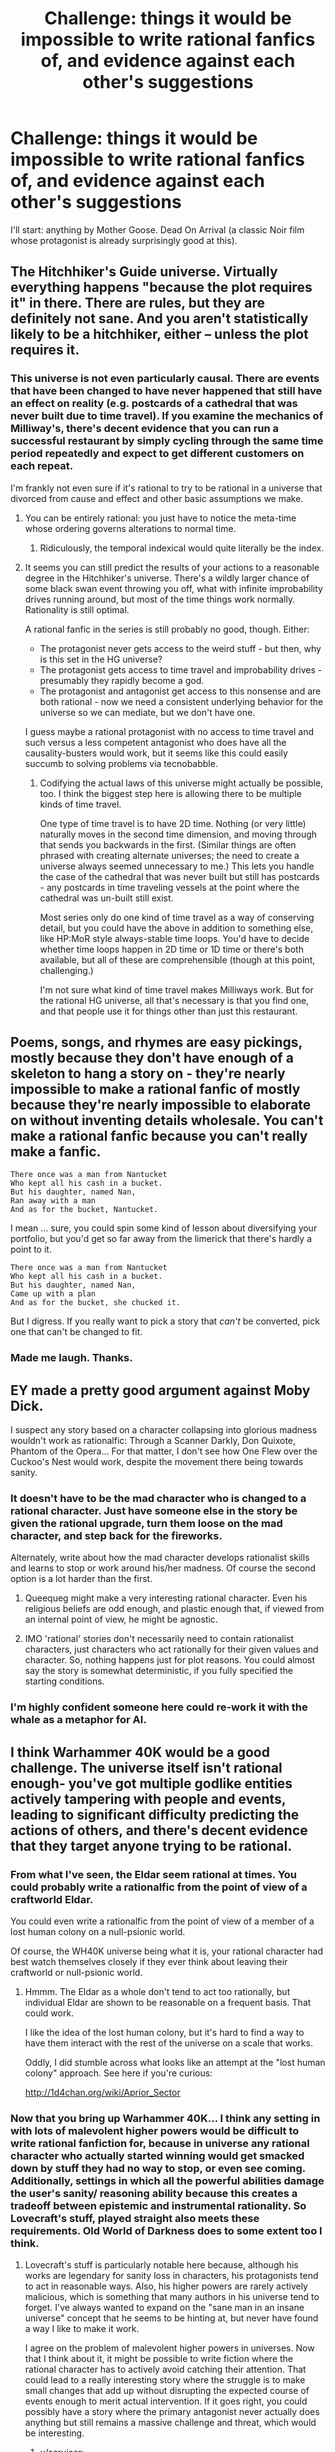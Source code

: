 #+TITLE: Challenge: things it would be impossible to write rational fanfics of, and evidence against each other's suggestions

* Challenge: things it would be impossible to write rational fanfics of, and evidence against each other's suggestions
:PROPERTIES:
:Author: dokh
:Score: 21
:DateUnix: 1418358497.0
:DateShort: 2014-Dec-12
:END:
I'll start: anything by Mother Goose. Dead On Arrival (a classic Noir film whose protagonist is already surprisingly good at this).


** The Hitchhiker's Guide universe. Virtually everything happens "because the plot requires it" in there. There are rules, but they are definitely not sane. And you aren't statistically likely to be a hitchhiker, either -- unless the plot requires it.
:PROPERTIES:
:Author: TimeLoopedPowerGamer
:Score: 26
:DateUnix: 1418371000.0
:DateShort: 2014-Dec-12
:END:

*** This universe is not even particularly causal. There are events that have been changed to have never happened that still have an effect on reality (e.g. postcards of a cathedral that was never built due to time travel). If you examine the mechanics of Milliway's, there's decent evidence that you can run a successful restaurant by simply cycling through the same time period repeatedly and expect to get different customers on each repeat.

I'm frankly not even sure if it's rational to try to be rational in a universe that divorced from cause and effect and other basic assumptions we make.
:PROPERTIES:
:Author: obviousdisposable
:Score: 15
:DateUnix: 1418408374.0
:DateShort: 2014-Dec-12
:END:

**** You can be entirely rational: you just have to notice the meta-time whose ordering governs alterations to normal time.
:PROPERTIES:
:Score: 2
:DateUnix: 1418495105.0
:DateShort: 2014-Dec-13
:END:

***** Ridiculously, the temporal indexical would quite literally be the index.
:PROPERTIES:
:Author: awesomeideas
:Score: 3
:DateUnix: 1418536156.0
:DateShort: 2014-Dec-14
:END:


**** It seems you can still predict the results of your actions to a reasonable degree in the Hitchhiker's universe. There's a wildly larger chance of some black swan event throwing you off, what with infinite improbability drives running around, but most of the time things work normally. Rationality is still optimal.

A rational fanfic in the series is still probably no good, though. Either:

- The protagonist never gets access to the weird stuff - but then, why is this set in the HG universe?
- The protagonist gets access to time travel and improbability drives - presumably they rapidly become a god.
- The protagonist and antagonist get access to this nonsense and are both rational - now we need a consistent underlying behavior for the universe so we can mediate, but we don't have one.

I guess maybe a rational protagonist with no access to time travel and such versus a less competent antagonist who does have all the causality-busters would work, but it seems like this could easily succumb to solving problems via tecnobabble.
:PROPERTIES:
:Author: OffColorCommentary
:Score: 1
:DateUnix: 1418588792.0
:DateShort: 2014-Dec-14
:END:

***** Codifying the actual laws of this universe might actually be possible, too. I think the biggest step here is allowing there to be multiple kinds of time travel.

One type of time travel is to have 2D time. Nothing (or very little) naturally moves in the second time dimension, and moving through that sends you backwards in the first. (Similar things are often phrased with creating alternate universes; the need to create a universe always seemed unnecessary to me.) This lets you handle the case of the cathedral that was never built but still has postcards - any postcards in time traveling vessels at the point where the cathedral was un-built still exist.

Most series only do one kind of time travel as a way of conserving detail, but you could have the above in addition to something else, like HP:MoR style always-stable time loops. You'd have to decide whether time loops happen in 2D time or 1D time or there's both available, but all of these are comprehensible (though at this point, challenging.)

I'm not sure what kind of time travel makes Milliways work. But for the rational HG universe, all that's necessary is that you find one, and that people use it for things other than just this restaurant.
:PROPERTIES:
:Author: OffColorCommentary
:Score: 1
:DateUnix: 1418589559.0
:DateShort: 2014-Dec-15
:END:


** Poems, songs, and rhymes are easy pickings, mostly because they don't have enough of a skeleton to hang a story on - they're nearly impossible to make a rational fanfic of mostly because they're nearly impossible to elaborate on without inventing details wholesale. You can't make a rational fanfic because you can't really make a fanfic.

#+begin_example
  There once was a man from Nantucket
  Who kept all his cash in a bucket.
  But his daughter, named Nan,
  Ran away with a man
  And as for the bucket, Nantucket.
#+end_example

I mean ... sure, you could spin some kind of lesson about diversifying your portfolio, but you'd get so far away from the limerick that there's hardly a point to it.

#+begin_example
  There once was a man from Nantucket
  Who kept all his cash in a bucket.
  But his daughter, named Nan,
  Came up with a plan
  And as for the bucket, she chucked it.
#+end_example

But I digress. If you really want to pick a story that /can't/ be converted, pick one that can't be changed to fit.
:PROPERTIES:
:Author: alexanderwales
:Score: 15
:DateUnix: 1418363881.0
:DateShort: 2014-Dec-12
:END:

*** Made me laugh. Thanks.
:PROPERTIES:
:Author: ancientcampus
:Score: 1
:DateUnix: 1418870430.0
:DateShort: 2014-Dec-18
:END:


** EY made a pretty good argument against Moby Dick.

I suspect any story based on a character collapsing into glorious madness wouldn't work as rationalfic: Through a Scanner Darkly, Don Quixote, Phantom of the Opera... For that matter, I don't see how One Flew over the Cuckoo's Nest would work, despite the movement there being towards sanity.
:PROPERTIES:
:Author: dspeyer
:Score: 9
:DateUnix: 1418364869.0
:DateShort: 2014-Dec-12
:END:

*** It doesn't have to be the mad character who is changed to a rational character. Just have someone else in the story be given the rational upgrade, turn them loose on the mad character, and step back for the fireworks.

Alternately, write about how the mad character develops rationalist skills and learns to stop or work around his/her madness. Of course the second option is a lot harder than the first.
:PROPERTIES:
:Author: xamueljones
:Score: 8
:DateUnix: 1418365731.0
:DateShort: 2014-Dec-12
:END:

**** Queequeg might make a very interesting rational character. Even his religious beliefs are odd enough, and plastic enough that, if viewed from an internal point of view, he might be agnostic.
:PROPERTIES:
:Author: Farmerbob1
:Score: 2
:DateUnix: 1418400128.0
:DateShort: 2014-Dec-12
:END:


**** IMO 'rational' stories don't necessarily need to contain rationalist characters, just characters who act rationally for their given values and character. So, nothing happens just for plot reasons. You could almost say the story is somewhat deterministic, if you fully specified the starting conditions.
:PROPERTIES:
:Author: mcgruntman
:Score: 2
:DateUnix: 1418418392.0
:DateShort: 2014-Dec-13
:END:


*** I'm highly confident someone here could re-work it with the whale as a metaphor for AI.
:PROPERTIES:
:Author: ancientcampus
:Score: 1
:DateUnix: 1418870504.0
:DateShort: 2014-Dec-18
:END:


** I think Warhammer 40K would be a good challenge. The universe itself isn't rational enough- you've got multiple godlike entities actively tampering with people and events, leading to significant difficulty predicting the actions of others, and there's decent evidence that they target anyone trying to be rational.
:PROPERTIES:
:Author: obviousdisposable
:Score: 8
:DateUnix: 1418366619.0
:DateShort: 2014-Dec-12
:END:

*** From what I've seen, the Eldar seem rational at times. You could probably write a rationalfic from the point of view of a craftworld Eldar.

You could even write a rationalfic from the point of view of a member of a lost human colony on a null-psionic world.

Of course, the WH40K universe being what it is, your rational character had best watch themselves closely if they ever think about leaving their craftworld or null-psionic world.
:PROPERTIES:
:Author: Farmerbob1
:Score: 4
:DateUnix: 1418399529.0
:DateShort: 2014-Dec-12
:END:

**** Hmmm. The Eldar as a whole don't tend to act too rationally, but individual Eldar are shown to be reasonable on a frequent basis. That could work.

I like the idea of the lost human colony, but it's hard to find a way to have them interact with the rest of the universe on a scale that works.

Oddly, I did stumble across what looks like an attempt at the "lost human colony" approach. See here if you're curious:

[[http://1d4chan.org/wiki/Aprior_Sector]]
:PROPERTIES:
:Author: obviousdisposable
:Score: 2
:DateUnix: 1418402655.0
:DateShort: 2014-Dec-12
:END:


*** Now that you bring up Warhammer 40K... I think any setting in with lots of malevolent higher powers would be difficult to write rational fanfiction for, because in universe any rational character who actually started winning would get smacked down by stuff they had no way to stop, or even see coming. Additionally, settings in which all the powerful abilities damage the user's sanity/ reasoning ability because this creates a tradeoff between epistemic and instrumental rationality. So Lovecraft's stuff, played straight also meets these requirements. Old World of Darkness does to some extent too I think.
:PROPERTIES:
:Author: scruiser
:Score: 3
:DateUnix: 1418402934.0
:DateShort: 2014-Dec-12
:END:

**** Lovecraft's stuff is particularly notable here because, although his works are legendary for sanity loss in characters, his protagonists tend to act in reasonable ways. Also, his higher powers are rarely actively malicious, which is something that many authors in his universe tend to forget. I've always wanted to expand on the "sane man in an insane universe" concept that he seems to be hinting at, but never have found a way I like to make it work.

I agree on the problem of malevolent higher powers in universes. Now that I think about it, it might be possible to write fiction where the rational character has to actively avoid catching their attention. That could lead to a really interesting story where the struggle is to make small changes that add up without disrupting the expected course of events enough to merit actual intervention. If it goes right, you could possibly have a story where the primary antagonist never actually does anything but still remains a massive challenge and threat, which would be interesting.
:PROPERTIES:
:Author: obviousdisposable
:Score: 2
:DateUnix: 1418407834.0
:DateShort: 2014-Dec-12
:END:

***** u/scruiser:
#+begin_quote
  small changes that add up without disrupting the expected course of events enough to merit actual intervention
#+end_quote

I think you might need the opposite strategy, depending on how the precognition works. If the precognition is just extreme predictive ability based on present information, yes this strategy might work. If the precognition has some supernatural mechanism, then you might need to build up all preparations under some kind of anti-precog effect and then make one giant master move to change the balance of things.

Idea for rational WH40K! A society of nulls, knowing they are immune to pskyers and warp precognition, go about setting up a master plan to disrupt the chaos gods.
:PROPERTIES:
:Author: scruiser
:Score: 3
:DateUnix: 1418437169.0
:DateShort: 2014-Dec-13
:END:


***** u/noggin-scratcher:
#+begin_quote
  small changes that add up without disrupting the expected course of events enough to merit actual intervention
#+end_quote

I'm now imagining a kind of cosmic Overton Window, where you have to gently ease the universe into the idea of you changing your fate, but where you /can/ eventually arrive at the result you want by slow cumulative incremental means... so long as no one step is abrupt or drastic enough to draw attention.
:PROPERTIES:
:Author: noggin-scratcher
:Score: 2
:DateUnix: 1418429673.0
:DateShort: 2014-Dec-13
:END:

****** There's an Asimov story where a couple of extrahistorical observers told one guy to change the first letter of his last name in an attempt to cancel a nuclear war. On a bet.
:PROPERTIES:
:Author: notentirelyrandom
:Score: 3
:DateUnix: 1418507611.0
:DateShort: 2014-Dec-14
:END:


*** [[http://archiveofourown.org/works/649448/chapters/1181375][Culture vs 40k]] exists, but isn't terribly good.
:PROPERTIES:
:Author: traverseda
:Score: 3
:DateUnix: 1418496462.0
:DateShort: 2014-Dec-13
:END:


*** Could be done easily. Before the story opens, Emps dies and ascends to become a warp god. Big E loved reason, so his power forces things to make a little more sense, allowing a rational character to once again be effective.

On another level, the Great Crusade and the Emperor's conquest of earth are basically the story of a rational guy (with godlike powers) playing out his endgame.
:PROPERTIES:
:Score: 3
:DateUnix: 1418601353.0
:DateShort: 2014-Dec-15
:END:

**** Good point- I hadn't thought of that possibility.

If we assume that the Starchild is actually the Emperor reincarnated, then there's probably room for a rational one of those running around, and it wouldn't hard to justify a lack of godlike causality-violating interference around them. Could be a whole lot of fun to have an end-game of "kill yourself to regain your godlike power", too.
:PROPERTIES:
:Author: obviousdisposable
:Score: 1
:DateUnix: 1418603877.0
:DateShort: 2014-Dec-15
:END:


*** Sounds like a good Death Star to me. Just remember all the advantages the 40K 'verse also has.
:PROPERTIES:
:Author: TimeLoopedPowerGamer
:Score: 2
:DateUnix: 1418370590.0
:DateShort: 2014-Dec-12
:END:


*** Tau, maybe?
:PROPERTIES:
:Author: MugaSofer
:Score: 2
:DateUnix: 1418401993.0
:DateShort: 2014-Dec-12
:END:

**** The problem with the Tau is that they're still operating on a small scale and the Ethereals seem to be able to force compliance from other castes, which makes even thinking about going against the grain hard. The fluff keeps hinting that one of the Old Ones is still around running the show there, too, and they're notorious for tampering with other sentients on a species-wide scale. That doesn't rule out a fic, though...
:PROPERTIES:
:Author: obviousdisposable
:Score: 1
:DateUnix: 1418402860.0
:DateShort: 2014-Dec-12
:END:


** Rational fanfic nursery rhymes.

Monday's child is fair of face,\\
Tuesday's child is full of grace.\\
Wednesday's child is full of woe,\\
Thursday's child has far to go.\\
Friday's child is loving and giving,\\
Saturday's child works hard for their living.\\
Sunday's child is happy to please,\\
And some days, my baby, you may be all of these.

** 
   :PROPERTIES:
   :CUSTOM_ID: section
   :END:
Jack and Jill went up the hill\\
To fetch a pail of water.\\
Jack fell down, and broke his crown,\\
And Jill came tumbling after.

Well up Jack got and off did trot,\\
As fast as he could manage,\\
To old Dame Dob, who patched his nob\\
With soap and nice clean bandage.
:PROPERTIES:
:Author: Charlie___
:Score: 6
:DateUnix: 1418361865.0
:DateShort: 2014-Dec-12
:END:

*** That poem to me has always had a kind of zodiac ring to it. Like my depression is explained by being a child born on a Wednesday.

If I were to try to write a rational story based off of this poem, I would set it in a world where your birthday actually predicted your fate. The scientific method catches up with astrology and the protagonists struggle with the implications of their findings and what it means to be in a world where Fate is concretely real.
:PROPERTIES:
:Author: CopperZirconium
:Score: 8
:DateUnix: 1418365857.0
:DateShort: 2014-Dec-12
:END:

**** Oh wow, I'd read it!
:PROPERTIES:
:Author: madcatlady
:Score: 4
:DateUnix: 1418400407.0
:DateShort: 2014-Dec-12
:END:


**** In a world like that, I would start out with the hypothesis where the timing of birth affects genetics before moving on the the hypothesis Fate is real. Before anyone says that timing of birth shouldn't affect genetics, Nature has [[http://en.wikipedia.org/wiki/Temperature-dependent_sex_determination][gender determined by how hot eggs are]] and [[http://en.wikipedia.org/wiki/Behavioral_epigenetics][epigenetics]].
:PROPERTIES:
:Author: xamueljones
:Score: 3
:DateUnix: 1418377703.0
:DateShort: 2014-Dec-12
:END:

***** Oh definitely. That's the logical place to start, but in this Fate run world, it's the protagonist's Destiny to find out the Truth.
:PROPERTIES:
:Author: CopperZirconium
:Score: 1
:DateUnix: 1418447939.0
:DateShort: 2014-Dec-13
:END:

****** [deleted]
:PROPERTIES:
:Score: 3
:DateUnix: 1418607798.0
:DateShort: 2014-Dec-15
:END:

******* YES! I declare this canon for my hypothetical story.
:PROPERTIES:
:Author: CopperZirconium
:Score: 1
:DateUnix: 1418628556.0
:DateShort: 2014-Dec-15
:END:


**** Metical knowledge would need to be a bit behind present day, else you could easily induce/delay labour to cause birth on a chosen day, with excellent accuracy: I think it would be rare that a mother given a heavy dose of labour inducers wouldn't be done within 24 hours.
:PROPERTIES:
:Author: mcgruntman
:Score: 1
:DateUnix: 1418418271.0
:DateShort: 2014-Dec-13
:END:

***** That, or maybe trying to alter the birthday turns Fate's blessing into a curse. Or maybe you just can't cheat Fate.
:PROPERTIES:
:Author: CopperZirconium
:Score: 1
:DateUnix: 1418448138.0
:DateShort: 2014-Dec-13
:END:


** I feel like Excel Saga would be extremely difficult, if not impossible. FLCL as well.
:PROPERTIES:
:Author: fullplatejacket
:Score: 8
:DateUnix: 1418362893.0
:DateShort: 2014-Dec-12
:END:

*** FLCL would be great -- almost /Puella Magi Madoka Magica/ style farming of teens for great power/giant brain robots. I could totally see that work as a rationally functioning world. I really want to see this fanfic now.

--------------

In Excel Saga, it isn't clear if those people were just crazy and had weird abilities, or if the entire world worked that way. I lean towards them being the odd ones, as a normal person (the foreign worker) is initial shown to have been dragged into the craziness and then reacts as one would logically expect (i.e. horror and fear). It seems to take place in the "real world", so just do the standard /world++/ thing when dealing with the oddities.

Having another normal (rational) person interface with those weird Excel Saga people would work, as would something like a rationalHyatt dealing with being (apparently) deathly ill as well as apparently now immortal. All it would need is strong causes for everything (even if they aren't explained) and well-worked out rules, something the setting doesn't preclude.
:PROPERTIES:
:Author: TimeLoopedPowerGamer
:Score: 2
:DateUnix: 1418451789.0
:DateShort: 2014-Dec-13
:END:

**** You've sold me on FLCL. I feel like with Excel Saga it would be hard to do what you suggest and still have it feel like Excel Saga in any way.
:PROPERTIES:
:Author: fullplatejacket
:Score: 1
:DateUnix: 1418510587.0
:DateShort: 2014-Dec-14
:END:


** You could write a rational fic of anything if you're willing to change it enough.

Actually, according to wikipedia, this is a poem about mother goose:

#+begin_quote
  Old Mother Goose,

  When she wanted to wander,

  Would ride through the air

  On a very fine gander.

  Jack's mother came in,

  And caught the goose soon,

  And mounting its back,

  Flew up to the moon
#+end_quote

Clearly HJPEV got to Jack's mother. "Jack" is a slang term for "man" so Jack's mother is humanity's caretaker aka a humanist scientist or FAI depending on your perspective and the silvery white goose a Patronus representing the will to power, so to speak. It's really just an allegory for humanity's potential if they have the will and wisdom to make use of their powers.

So yeah someone could probably write mother goose rational fic.
:PROPERTIES:
:Score: 4
:DateUnix: 1418360839.0
:DateShort: 2014-Dec-12
:END:

*** I assume a rational fanfic involves at least most of the original characters and setting being recognizable; otherwise, it's not a fanfic so much as original content.

I do like the image of the king's sapient horses being talented medical professionals, though, who are stymied in their attempts to save Humpty because he hit his head and is unable to be saved by cryonic means.
:PROPERTIES:
:Author: dokh
:Score: 4
:DateUnix: 1418361021.0
:DateShort: 2014-Dec-12
:END:

**** Well the real question is why you'd want a bunch of horses to be putting together an egg in the first place. HJPEV would set that shit straight like five minutes after he deposed the king and took his place.

#+begin_quote
  "EGGS ARE SENTIENT?"
#+end_quote
:PROPERTIES:
:Score: 11
:DateUnix: 1418361162.0
:DateShort: 2014-Dec-12
:END:

***** Old King Coal was a merry old soul, but he did spend most of his time calling for more and more novel forms of entertainment. Do we suppose his budget is efficient enough that he can pull this off without unreasonably high taxes?

Then again, he does have a space program, if the cow that jumped over the moon can repeat that feat with a payload.

On the other hand, if your working class keeps going out to see, and taking your food/candle production with them, there might be a problem.

But Jack Sprat and his wife clearly contain valuable information for dietitians. I should hope someone's looking into that.

Also, pass some child labor laws, or at least establish mandatory workplace safety classes. Littles Bo Peep and Boy Blue do not bode well for the wool or mutton industries, and let's not even get into all the head injuries from simple water-fetching operations.

And spiders are clearly the oppressed underclass. After making it all the way out of that spout, against all the freak weather accidents and terrible plumbing, they can't even sit on tuffets without everyone running away!

Really, signs do not point to Old King Coal's popularity lasting for long. His healthcare system is in shambles, sheep plunder the countryside while children are left unattended and injured (their parents doubtless recruited to be King Coal's dancers and trumpeters), half the economy is emigrating, and it's only a matter of time before the spiders go on strike. All the while, King Coal is partying in his palace. Black Sheep seems to be the only leg of this society that can carry any weight, and a full third of their output goes to charity!
:PROPERTIES:
:Author: cae_jones
:Score: 11
:DateUnix: 1418365003.0
:DateShort: 2014-Dec-12
:END:

****** There are plenty of productive society members: Just look at Peter Piper, whose new agricultural techniques for growing preprocessed food have put our food production /years/ ahead!

On the other hand, the current housing crisis is certainly a problem, and improved agricultural techniques don't really help with it. But by the power of recycling, that problem too is slowly but surely being solved: Yes, having to live in a makeshift house made out of what was formerly footwear isn't pleasant, but it sure beats being homeless!

(Furthermore, Peter's advanced horticultural techniques may eventually provide an alternative solution. Rumor has it that he secretly managed to grow a super-advanced proof-of-concept pumpkin house, which his wife is living in very happily.)
:PROPERTIES:
:Author: Lord_Drol
:Score: 5
:DateUnix: 1418488327.0
:DateShort: 2014-Dec-13
:END:

******* If you want more evidence of the current revolutionary technological progress, just look at Peter's arch-rival, Mary. Her agricultural exploits are even more impressive, ranging into the realm of growing /non-organic material/. No one is quite sure how she did it, but somehow she has managed to grow /silver bells/. Yes, really.

It was impressive enough when she was just growing cockle shells, but this will probably increase the nation's silver exports tenfold! Peter is trying hard to replicate the feat, much to Mary's chagrin. She's trying to get King Cole to pass a patent law. Only time will tell what the result will be.

(And they said she'd never amount to much! All those naysayers who said that her education would be disrupted by her strange fascination with sheep were *wrong*. Take that, naysayers!)

It is true that we're slightly behind in our legal system, and not just on patents. We actually don't have a minimum wage yet. For years there has been a lobby for one, but King Cole has yet to sign off on the proposed law. Until then, poor Johnny isn't going to get more than a single penny for a day's work.

Furthermore, the country's military expenses are generally considered extremely wasteful. We have ten thousand men under arms, yet all they do all day is climb up and down hills! That ridiculous Duke claims it's "training", but is that really how we want to spend taxpayer money?

So yes, our government isn't perfect, as you alluded. Nevertheless, I do believe we are making definite strides forwards.
:PROPERTIES:
:Author: Lord_Drol
:Score: 5
:DateUnix: 1418490350.0
:DateShort: 2014-Dec-13
:END:

******** BREAKING NEWS: A school of biting fish has been sighted off the coast. If you happen to catch a fish alive, be careful to keep it away from your fingers. In the case where a fish bite does occur, seek medical help immediately. Do *not* let the fish go again, as some fishermen have been reported doing. It is vital that we obtain samples of this breed of fish, so that we can develop a cure for its deadly toxin.

In other fishing-related news, the three famed fishermen and explorers, Wynken, Blynken, and Nod, have arrived home again after a long and perilous journey. This journey was intended to test the new shoe-recycling technology, and in this aspect it was a tremendous success, paving the way for future development in the field of recycled giant footwear.
:PROPERTIES:
:Author: Lord_Drol
:Score: 3
:DateUnix: 1418492108.0
:DateShort: 2014-Dec-13
:END:

********* [[http://slatestarcodex.com/2013/05/27/transhumanist-fables/][I'll just leave this here.]]
:PROPERTIES:
:Author: FeepingCreature
:Score: 2
:DateUnix: 1418659401.0
:DateShort: 2014-Dec-15
:END:


** I'm pretty darn late to the party but I would say Homestuck. Changing the behaviors of one of the characters even slightly would just result in a doomed timeline.

Also, the plot is so heavily tangled with time travel shenanigans that you would have to basically rewrite the whole thing to change it significantly. At that point it will basically be a different work of fiction with similar elements.

Although now that I think about it, you might have a semi-rational actor who just sort of goes with the flow to avoid death by time travel.
:PROPERTIES:
:Author: SometimesATroll
:Score: 7
:DateUnix: 1418438125.0
:DateShort: 2014-Dec-13
:END:

*** Homestuck has plenty of room for other stories. Every player of SBURB has a different adventure.
:PROPERTIES:
:Author: Transfuturist
:Score: 2
:DateUnix: 1418694513.0
:DateShort: 2014-Dec-16
:END:

**** Upvoted, by dint of the plethora of above-average quality of fanfiction it has.
:PROPERTIES:
:Author: ancientcampus
:Score: 1
:DateUnix: 1418870981.0
:DateShort: 2014-Dec-18
:END:


*** u/deleted:
#+begin_quote
  Homestuck
#+end_quote

[[http://sburbunofficial.proboards.com/thread/110/play-sburb-endgame-complete][It's been done.]] Not without pissing off everyone else in the setting (unilaterally munchkining a shared universe is not going to be well-received), but it does in fact exist.

For the record, I know of it because I was one of the people who helped establish the setting as a shared universe for fanfiction, and he walked all over the point of the thing (true, it was technically a setting about broken people becoming more broken, but it was also about emotional abuse and trauma, coping skills, and the value of establishing social connections in the face of repression, and even served as a rather effective improptu group therapy for a while). Somehow I am /still/ friends with the guy who did it (the pressure of 'belonging to the same group' is a powerful thing), although only after he grew up and realized that some stories are meant to fulfill other emotional needs and thus probably shouldn't be munchkinned - at least, not within earshot of the creators.
:PROPERTIES:
:Score: 2
:DateUnix: 1419237663.0
:DateShort: 2014-Dec-22
:END:


*** I'd disagree. Doomed timelines seem to only occur when the Alpha timeline needs one to provide it with something, or when events occur that contradict a timeloop required for those same events to occur. There's wiggle room.
:PROPERTIES:
:Author: MaxDougwell
:Score: 1
:DateUnix: 1418474542.0
:DateShort: 2014-Dec-13
:END:

**** That's true. But then, there are many time loops that the players have little to no knowledge of that they must complete to maintain loops. For example, in the first set of acts if John hadn't wandered into the lab where he mashed some buttons to create himself and his friends, it would have doomed the timeline. And since a rational player probably wouldn't go around mashing buttons like that, you'd need to make some major changes to have a rational John.

Also, if John hadn't killed himself via denizen, Dave would have prototyped lil' Cal, which would prevent it being used to create Doc. Scratch.

Basically, loop stability relies heavily on John being an idiot.
:PROPERTIES:
:Author: SometimesATroll
:Score: 1
:DateUnix: 1418475598.0
:DateShort: 2014-Dec-13
:END:

***** You'd have to have John figure out the time loops or at least the crucial actions through all the tools available to him, as opposed to blind luck/predetermination. It'd be interesting to see that play out.

Other way around. Dave prototyped Cal, thus Dooming the timeline (since without a Cal to send back with Bro, Cal couldn't exist), while John was on his way to a long slog though the pipe, a talk with his Denizen, then a Choice that ended in his death and continued existence as opposed to erasure after four months. It's only implied otherwise early on to downplay Cal's importance.

Although I don't see why the proposed fanfic has to have a rationalist John as opposed to a rationalist anybody else, or that it can't make changes to the overall plot despite many aspects of Sburb drawing directly on the player's personality and mind set. Is there some specific definition of a Rational fanfic I've missed?
:PROPERTIES:
:Author: MaxDougwell
:Score: 2
:DateUnix: 1418478305.0
:DateShort: 2014-Dec-13
:END:

****** For your last point, I was just using John as an example of the sorts of shenanigans that changing the story could cause.

Now thinking through it, a story where the main character is trying to figure out what needs to be done to complete the time loops could work, but the plot and format would still be pretty wildly different.
:PROPERTIES:
:Author: SometimesATroll
:Score: 1
:DateUnix: 1418480287.0
:DateShort: 2014-Dec-13
:END:


***** u/derefr:
#+begin_quote
  And since a rational player probably wouldn't go around mashing buttons like that
#+end_quote

In this case, dooming your timeline through naive "rationality" is two-boxing. It is rational to try to predict what timeline will end up not-doomed, and then be the you that that timeline takes as input. The whole fic could basically be called "Stress-Testing Timeless Decision Theory".
:PROPERTIES:
:Author: derefr
:Score: 2
:DateUnix: 1418826167.0
:DateShort: 2014-Dec-17
:END:


**** It seems more like they happen constantly, but we only see a small fraction that either interact with the alpha or demonstrate why things happen like they did, like the doomed timeline where Vriska fights Jack. See: all the thousands of ghosts in the dream bubbles, who came from just as many timelines.
:PROPERTIES:
:Score: 1
:DateUnix: 1418694048.0
:DateShort: 2014-Dec-16
:END:


*** With a bit of imagination, a rational spinoff is most certainly possible. Let me elaborate on my ideas for a SBURB game thread which I never got around to:

- Sylladex inventory exploits. Seriously, being able to carry items without weight opens up entirely new echelons of crazy prepared.
- With a bit of ingenuity it is possible to design a system /like/ alchemization that actually is genuinely exploitable. I don't think I ever wrote mine down, but it worked on several characteristics of items like material, use, intent, durability and other abstract concepts. A ruleset can easily be made if you are willing to eschew Captchas/bit patters for the information storage.
- Set it in a novel world and have the characters be part of/involved with a plot to create SBURB in the first place.
- Make the incipisphere huge, and run off common tropes of getting pulled out of the ordinairy and into the fantastic, like Dungeon Keeper Ami does it. Actually, draw inspiration from that one a lot.
- Have the characters explore their worlds and their powers and the societies of Prospit and Derse. Plenty of room for interesting political play there.
- Make the whole world larger, disregard HS canon as you see fit. It is already a many-year trend to make novel characters and sessions, (like Altpower!Taylor fics is in worm) so create an incipisphere the size of a solar system.
- Explore the [[http://stormingtheivorytower.blogspot.dk/2014/07/hyperflexible-mythology-classpects.html][hyperflexible mythology]] and make your own set of classes and aspects.
- Fuck around with time travel, read [[http://qntm.org/excellent][this article]] and the relevant parts of HPMOR.

I could go on. My ideas for the session story I was:

- Main characters are veritable prodigies who founded SkaiaNet at a young age, after discovering the frog temple and reverse-engineering the tech within and subsequently relinquish power to boards of directors and CEO's and what not.
- They figure out that SBURB will destroy the world and tries to halt the development of it, but the board of directors want none of it, sending trained killers after them
- They sabotage what they can, and escape, subjecting themselves to mild age regression treatments, cosmetic surgery, and memory-wiping and then witness protection in order to hide, all with hypnotically induced passwords and layers of protection.
- The plot then starts when one of the main characters (an archaeologist) settles down near the now cleared out Frog Temple and finds it contains runes written in formal language describing how to create the program that is SBURB.
- At the same time the friendleader gets messages from an unknown party from the future, and her mind-blocks start unraveling. Notably, not five minutes after she decides on a time-travel password, does she receive a message coded with it. As should be the case.
- They start playing the came and the world starts ending, and it becomes apparent that it was a foregone conclusion.
- Then it turns out that the CEO of SkaiaNet who has been hunting them, is actually the time player come back from a doomed timeline that they mucked up in more ways than can be enumerated. Working from a really extensive list of things she has engineered the entire escapade, and promptly prototypes herself to become the guide for the time player. One really great twist was that the time player is non-binary and presents masculine, while the CEO presents as feminine.
- Finally getting into the incipisphere, my plot sort of ran out into extreme exploits of the system, armies of robots and the politics of Derse and Prospit and ensuring that the correct chain of events happen, the correct tech gets invented and stowed in the frog temple for SkaiaNet to harness, and ultimately they save Earth by minifying it and moving it through a portal window.

That was as far as I got. The actual society of Earth was a Sci-fi setting of some merit in itself, in the middle of an ice-age making the temperate regions all but uninhabitable, and being run on hydroponics and time-bending fields a la [[http://qntm.org/ground][The Ground Effect]]. An entire culture of post-scarcity, and the tragedy of it being snuffed out by meteors.

There is loads to be done in Homestuck. You just have to jump some bandwagons and mix it up. It will never be Homestuck fanfiction, but HS is not as character-driven a story as Worm, or Harry Potter, but it does have a hyperflexible mythology, and a set template of adventure.

Man, now I feel like writing this thing out.
:PROPERTIES:
:Author: mhd-hbd
:Score: 1
:DateUnix: 1419972066.0
:DateShort: 2014-Dec-31
:END:


** "I love yo-o-ou,"

/.............no....../

"You love me-e-e"

/No, it can't be!/

"We're a happy family~!"

/No, no, no, nooo! I-i-i-i thought I had gotten rid of you!/

"With a great big hug and a kiss from me to you..."

/I trapped you in an exploding volcano!/

"Won't you say you love me too?"

/With all due respect, (which is none) I rather get stung by a bee in my eye./

"I love yo-o-ou, you love me-e-e"

/How many times will it take before you'll stay dead!?!/

"We are friends like friends should be~"

/Why do you keep singing obvious lies!?!/

"With a great big hug and a kiss from me to you..."

/Don't be disgusting./

"Won't you sa-a-ay you love me too~?"

"BARNEY! I AM GOING TO MURDER YOU!!!"
:PROPERTIES:
:Author: xamueljones
:Score: 10
:DateUnix: 1418360930.0
:DateShort: 2014-Dec-12
:END:

*** It's not that I think no one could take our purple dinosaur, Barney, and make something rational out of him, but that /I/ can't think rationally around that infuriating song! A song sung by a creature which is insistent on loving me to bits, /whether or not I want it/ will drive me absolutely and utterly bonkers.

Oh god, I just thought of a new nightmare. Facing the world's first AI and the AI threatening to sing that song over, and over unless I let it out. I'd crack in minutes!
:PROPERTIES:
:Author: xamueljones
:Score: 5
:DateUnix: 1418361110.0
:DateShort: 2014-Dec-12
:END:

**** u/eaglejarl:
#+begin_quote
  which is insistent on loving me to bits,
#+end_quote

How about Care Bears? I never actually saw the cartoon, but my understanding is that either you're happy or they hit you with a Happiness Beam to /make/ you happy. And I believe they have a Care Bear Stare that they use to shut down any actions they disapprove of.

It would be like living in a psych ward where they medicate and lobotomize you constantly.

Speaking of, anyone read "With Folded Hands" by Jack Williamson? Now THAT was a scary rational story.
:PROPERTIES:
:Author: eaglejarl
:Score: 3
:DateUnix: 1418499918.0
:DateShort: 2014-Dec-13
:END:

***** Oh yeah! That story was about robots doing pretty much what the Care Bears do, to make everyone happy and willing to "listen" to their robot protectors. It's basically an old story about a FAI created mostly right, but overprotective.
:PROPERTIES:
:Author: xamueljones
:Score: 1
:DateUnix: 1418501732.0
:DateShort: 2014-Dec-13
:END:

****** I would contend that that is very much *not* an FAI. It's probably less awful than something that just kills us but only probably.
:PROPERTIES:
:Author: eaglejarl
:Score: 2
:DateUnix: 1418503036.0
:DateShort: 2014-Dec-14
:END:


***** I almost brought up Care Bears, then decided I probably shouldn't, for reasons.

In general, I wouldn't say the Care Bears are pro-wireheading; they mostly just try talk-therapy and random adventures to help people cope with situations that are almost always #firstworldproblems. They mostly save the love-beams for enemies who are actively attacking people. The real question is how their system works: they live in a cloud-city (their cousins live in a forest), with cloud and anthropomorphic star-based technology, and have an enormous measuring device that detects sad children and uses an unspecified sorting algorithm to prioritize missions. Even if we ignore the whacky magic involved, one must wonder at how they choose missions (there's probably some Effective Altruism / Consequentialism parable just waiting to be written, there).

(I don't remember the Care Bears ever having to pick a mission from a list of options. The Caring Meter clearly has the ruthless decision-making process, so the Care Bears don't have to get caught in Trolley Problems.)

Another point of interest: [[#s][Movie2 spoilers]]

(Also, [[#s][the Vizier from their take on the Nutcracker Suite]].)
:PROPERTIES:
:Author: cae_jones
:Score: 1
:DateUnix: 1418543320.0
:DateShort: 2014-Dec-14
:END:


**** Combine that with Professor Quirrel's humming tactic in HPMOR. Then run. Screaming.
:PROPERTIES:
:Author: Evilness42
:Score: 2
:DateUnix: 1418396682.0
:DateShort: 2014-Dec-12
:END:

***** I would really enjoy giving that a try sometime.
:PROPERTIES:
:Author: robot_mower_guy
:Score: 1
:DateUnix: 1418398094.0
:DateShort: 2014-Dec-12
:END:


***** Maybe xamueljones has stumbled upon the tune QQ uses for the horrible humming.
:PROPERTIES:
:Author: mcgruntman
:Score: 1
:DateUnix: 1418418042.0
:DateShort: 2014-Dec-13
:END:

****** No. The tune was explicitly stated to be "Lullaby and Goodnight"

Remember: QQ handicapped himself to that tune. Barny's theme song was too easy.
:PROPERTIES:
:Author: CopperZirconium
:Score: 2
:DateUnix: 1418446656.0
:DateShort: 2014-Dec-13
:END:


*** Is it bad that I liked that song?

/Ahem/

The point of a Barney movie whose exact title I don't remember appears to have been that Barney is a sentient Green Lantern ring, and those that use his terrible power can accomplish anything they can imagine. Suffice it to say, there must be a reason we never see an evil reality-warping dinosaur running around. ... for definitions of "evil" that exclude leading children in musical numbers.

I'm imagining Barney's evil counterpart (let's call him "Fred") being gifted to a serial killer on death row, who then uses his dread power to escape and go on a rampage. However, his imagination was no match for that of the local SWAT. The US Military naturally began searching all stuffed dinosaurs for traces of this power. Barney and friends tried singing a song about love to dissuade them from taking Barney for experimentation. It worked, but ... not as intended.
:PROPERTIES:
:Author: cae_jones
:Score: 3
:DateUnix: 1418363348.0
:DateShort: 2014-Dec-12
:END:


** My Little Pony - Friendship is magic, from Pinky Pie's POV.
:PROPERTIES:
:Author: clawclawbite
:Score: 2
:DateUnix: 1418439126.0
:DateShort: 2014-Dec-13
:END:

*** +Oatmeal+ Are you kidding me? She's the sanest of the lot. She /knows/ she's a cartoon.
:PROPERTIES:
:Score: 3
:DateUnix: 1418495340.0
:DateShort: 2014-Dec-13
:END:


** Bujold's Vorkosigan Saga, Iain Banks's Culture, Walter John Williams's Aristoi, Jack Vance's Tschai: Planet of Adventure. These are either already rational (Vorkosigan Saga), or they're partially rational and the remaining irrationality is so deeply buried in the premise that you can't fix it without ripping apart the universe (Culture, Aristoi), or the protagonist is already Level 1-2 Intelligent and the rest of the book is so well-written that any attempt to change things would just make you look sad (Tschai).

Counterexample to Mother Goose: [[http://www.amazon.com/gp/product/1930900465/ref=as_li_tl?ie=UTF8&camp=1789&creative=390957&creativeASIN=1930900465&linkCode=as2&tag=yudkowsky-20&linkId=UH7SHZQE6BFFFJNK][Space Child's Mother Goose]]
:PROPERTIES:
:Author: EliezerYudkowsky
:Score: 2
:DateUnix: 1418617528.0
:DateShort: 2014-Dec-15
:END:


** Fun with Dick and Jane
:PROPERTIES:
:Author: ancientcampus
:Score: 2
:DateUnix: 1418871050.0
:DateShort: 2014-Dec-18
:END:


** MLP, without breaking the fourth wall as in Friendship is Optimal and its meta-fanfic.
:PROPERTIES:
:Author: ZankerH
:Score: 2
:DateUnix: 1418421347.0
:DateShort: 2014-Dec-13
:END:

*** Yeah no: There is an entire [[http://www.fimfiction.net/group/1418/lesswrong][group]] on fimfiction for rational fanfics, 15 approved as rationalist fanfiction, 40 nominated. A rationalist MLP doesn't even have to be AU. Canonically, Twilight Sparkle tries to be logical reasonable, and given that she frequently brings old lessons learned when dealing with the new problem of the week and the fact that she is becomes an Alicorn princess, I would even say she succeeds at being rational.
:PROPERTIES:
:Author: scruiser
:Score: 5
:DateUnix: 1418427007.0
:DateShort: 2014-Dec-13
:END:


*** u/DataPacRat:
#+begin_quote
  MLP
#+end_quote

How about 'The Thousand Year Romance Of Clover The Clever', by Benman, at [[http://www.fimfiction.net/story/138977/the-thousand-year-romance-of-clover-the-clever]] ?
:PROPERTIES:
:Author: DataPacRat
:Score: 5
:DateUnix: 1418426971.0
:DateShort: 2014-Dec-13
:END:


*** [[http://www.fimfiction.net/story/92077/the-great-alicorn-hunt][It's been done.]] With transhumanism and cryonics advocacy to boot.
:PROPERTIES:
:Score: 4
:DateUnix: 1418495605.0
:DateShort: 2014-Dec-13
:END:
